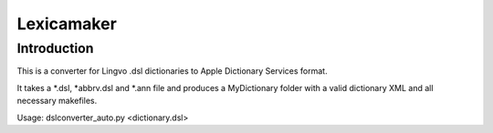 Lexicamaker
=============================================================================


Introduction
~~~~~~~~~~~~~~~~~~~~~~~~~~~~~~~~~~~~~~~~~~~~~~~~~~~~~~~~~~~~~~~~~~~~~~~~~~~~~

This is a converter for Lingvo .dsl dictionaries to Apple Dictionary Services format. 

It takes a *.dsl, *abbrv.dsl and *.ann file and produces a MyDictionary folder with a valid dictionary XML and all necessary makefiles.

Usage: 
dslconverter_auto.py <dictionary.dsl>

